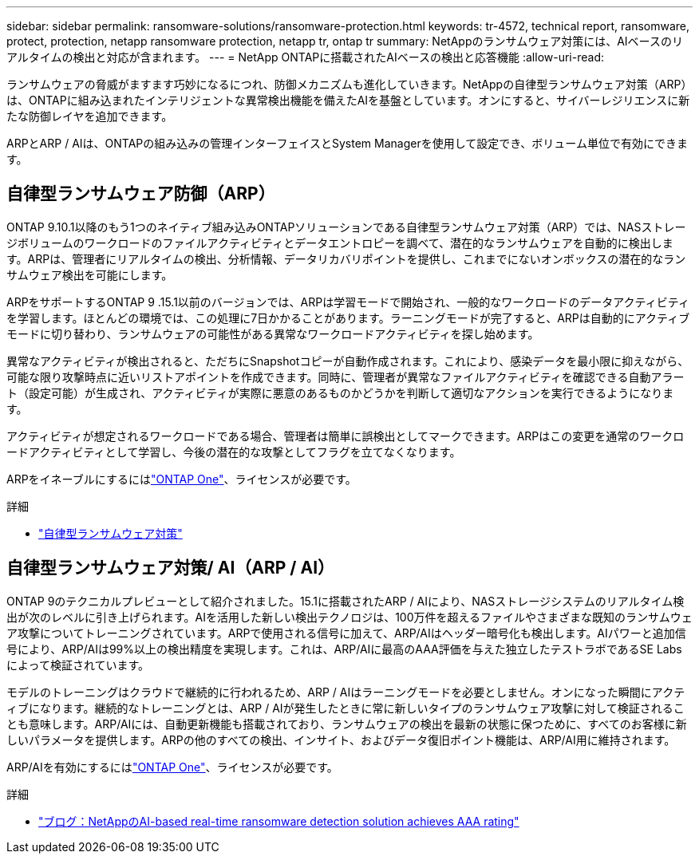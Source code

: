 ---
sidebar: sidebar 
permalink: ransomware-solutions/ransomware-protection.html 
keywords: tr-4572, technical report, ransomware, protect, protection, netapp ransomware protection, netapp tr, ontap tr 
summary: NetAppのランサムウェア対策には、AIベースのリアルタイムの検出と対応が含まれます。 
---
= NetApp ONTAPに搭載されたAIベースの検出と応答機能
:allow-uri-read: 


[role="lead"]
ランサムウェアの脅威がますます巧妙になるにつれ、防御メカニズムも進化していきます。NetAppの自律型ランサムウェア対策（ARP）は、ONTAPに組み込まれたインテリジェントな異常検出機能を備えたAIを基盤としています。オンにすると、サイバーレジリエンスに新たな防御レイヤを追加できます。

ARPとARP / AIは、ONTAPの組み込みの管理インターフェイスとSystem Managerを使用して設定でき、ボリューム単位で有効にできます。



== 自律型ランサムウェア防御（ARP）

ONTAP 9.10.1以降のもう1つのネイティブ組み込みONTAPソリューションである自律型ランサムウェア対策（ARP）では、NASストレージボリュームのワークロードのファイルアクティビティとデータエントロピーを調べて、潜在的なランサムウェアを自動的に検出します。ARPは、管理者にリアルタイムの検出、分析情報、データリカバリポイントを提供し、これまでにないオンボックスの潜在的なランサムウェア検出を可能にします。

ARPをサポートするONTAP 9 .15.1以前のバージョンでは、ARPは学習モードで開始され、一般的なワークロードのデータアクティビティを学習します。ほとんどの環境では、この処理に7日かかることがあります。ラーニングモードが完了すると、ARPは自動的にアクティブモードに切り替わり、ランサムウェアの可能性がある異常なワークロードアクティビティを探し始めます。

異常なアクティビティが検出されると、ただちにSnapshotコピーが自動作成されます。これにより、感染データを最小限に抑えながら、可能な限り攻撃時点に近いリストアポイントを作成できます。同時に、管理者が異常なファイルアクティビティを確認できる自動アラート（設定可能）が生成され、アクティビティが実際に悪意のあるものかどうかを判断して適切なアクションを実行できるようになります。

アクティビティが想定されるワークロードである場合、管理者は簡単に誤検出としてマークできます。ARPはこの変更を通常のワークロードアクティビティとして学習し、今後の潜在的な攻撃としてフラグを立てなくなります。

ARPをイネーブルにするにはlink:../system-admin/manage-licenses-concept.html["ONTAP One"]、ライセンスが必要です。

.詳細
* link:../anti-ransomware/index.html["自律型ランサムウェア対策"]




== 自律型ランサムウェア対策/ AI（ARP / AI）

ONTAP 9のテクニカルプレビューとして紹介されました。15.1に搭載されたARP / AIにより、NASストレージシステムのリアルタイム検出が次のレベルに引き上げられます。AIを活用した新しい検出テクノロジは、100万件を超えるファイルやさまざまな既知のランサムウェア攻撃についてトレーニングされています。ARPで使用される信号に加えて、ARP/AIはヘッダー暗号化も検出します。AIパワーと追加信号により、ARP/AIは99%以上の検出精度を実現します。これは、ARP/AIに最高のAAA評価を与えた独立したテストラボであるSE Labsによって検証されています。

モデルのトレーニングはクラウドで継続的に行われるため、ARP / AIはラーニングモードを必要としません。オンになった瞬間にアクティブになります。継続的なトレーニングとは、ARP / AIが発生したときに常に新しいタイプのランサムウェア攻撃に対して検証されることも意味します。ARP/AIには、自動更新機能も搭載されており、ランサムウェアの検出を最新の状態に保つために、すべてのお客様に新しいパラメータを提供します。ARPの他のすべての検出、インサイト、およびデータ復旧ポイント機能は、ARP/AI用に維持されます。

ARP/AIを有効にするにはlink:../system-admin/manage-licenses-concept.html["ONTAP One"]、ライセンスが必要です。

.詳細
* https://community.netapp.com/t5/Tech-ONTAP-Blogs/NetApp-s-AI-based-real-time-ransomware-detection-solution-achieves-AAA-rating/ba-p/453379["ブログ：NetAppのAI-based real-time ransomware detection solution achieves AAA rating"^]

